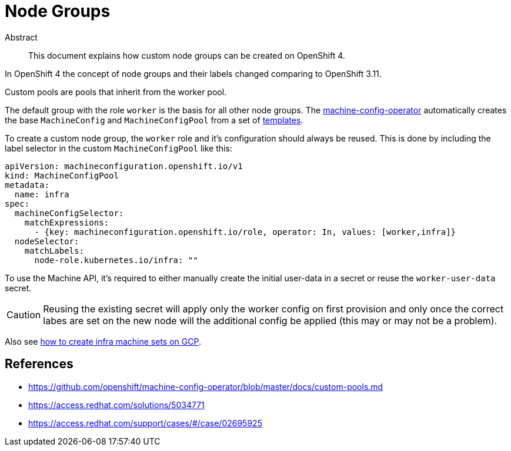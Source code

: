 = Node Groups
:!toc:

[abstract]
.Abstract
This document explains how custom node groups can be created on OpenShift 4.


In OpenShift 4 the concept of node groups and their labels changed comparing to OpenShift 3.11.

[quote, 'https://github.com/openshift/machine-config-operator/blob/master/docs/custom-pools.md[machine-config-operator documentation]']
====
Custom pools are pools that inherit from the worker pool.
====

The default group with the role `worker` is the basis for all other node groups.
The https://github.com/openshift/machine-config-operator[machine-config-operator] automatically creates the base `MachineConfig` and `MachineConfigPool` from a set of https://github.com/openshift/machine-config-operator/tree/master/templates[templates].

To create a custom node group, the `worker` role and it's configuration should always be reused.
This is done by including the label selector in the custom `MachineConfigPool` like this:

[source,yaml]
----
apiVersion: machineconfiguration.openshift.io/v1
kind: MachineConfigPool
metadata:
  name: infra
spec:
  machineConfigSelector:
    matchExpressions:
      - {key: machineconfiguration.openshift.io/role, operator: In, values: [worker,infra]}
  nodeSelector:
    matchLabels:
      node-role.kubernetes.io/infra: ""
----

To use the Machine API, it's required to either manually create the initial user-data in a secret or reuse the `worker-user-data` secret.

[CAUTION]
====
Reusing the existing secret will apply only the worker config on first provision and only once the correct labes are set on the new node will the additional config be applied (this may or may not be a problem).
====

Also see xref:how-tos/gcp/infrastructure_machineset.adoc[how to create infra machine sets on GCP].


== References

* https://github.com/openshift/machine-config-operator/blob/master/docs/custom-pools.md
* https://access.redhat.com/solutions/5034771
* https://access.redhat.com/support/cases/#/case/02695925
